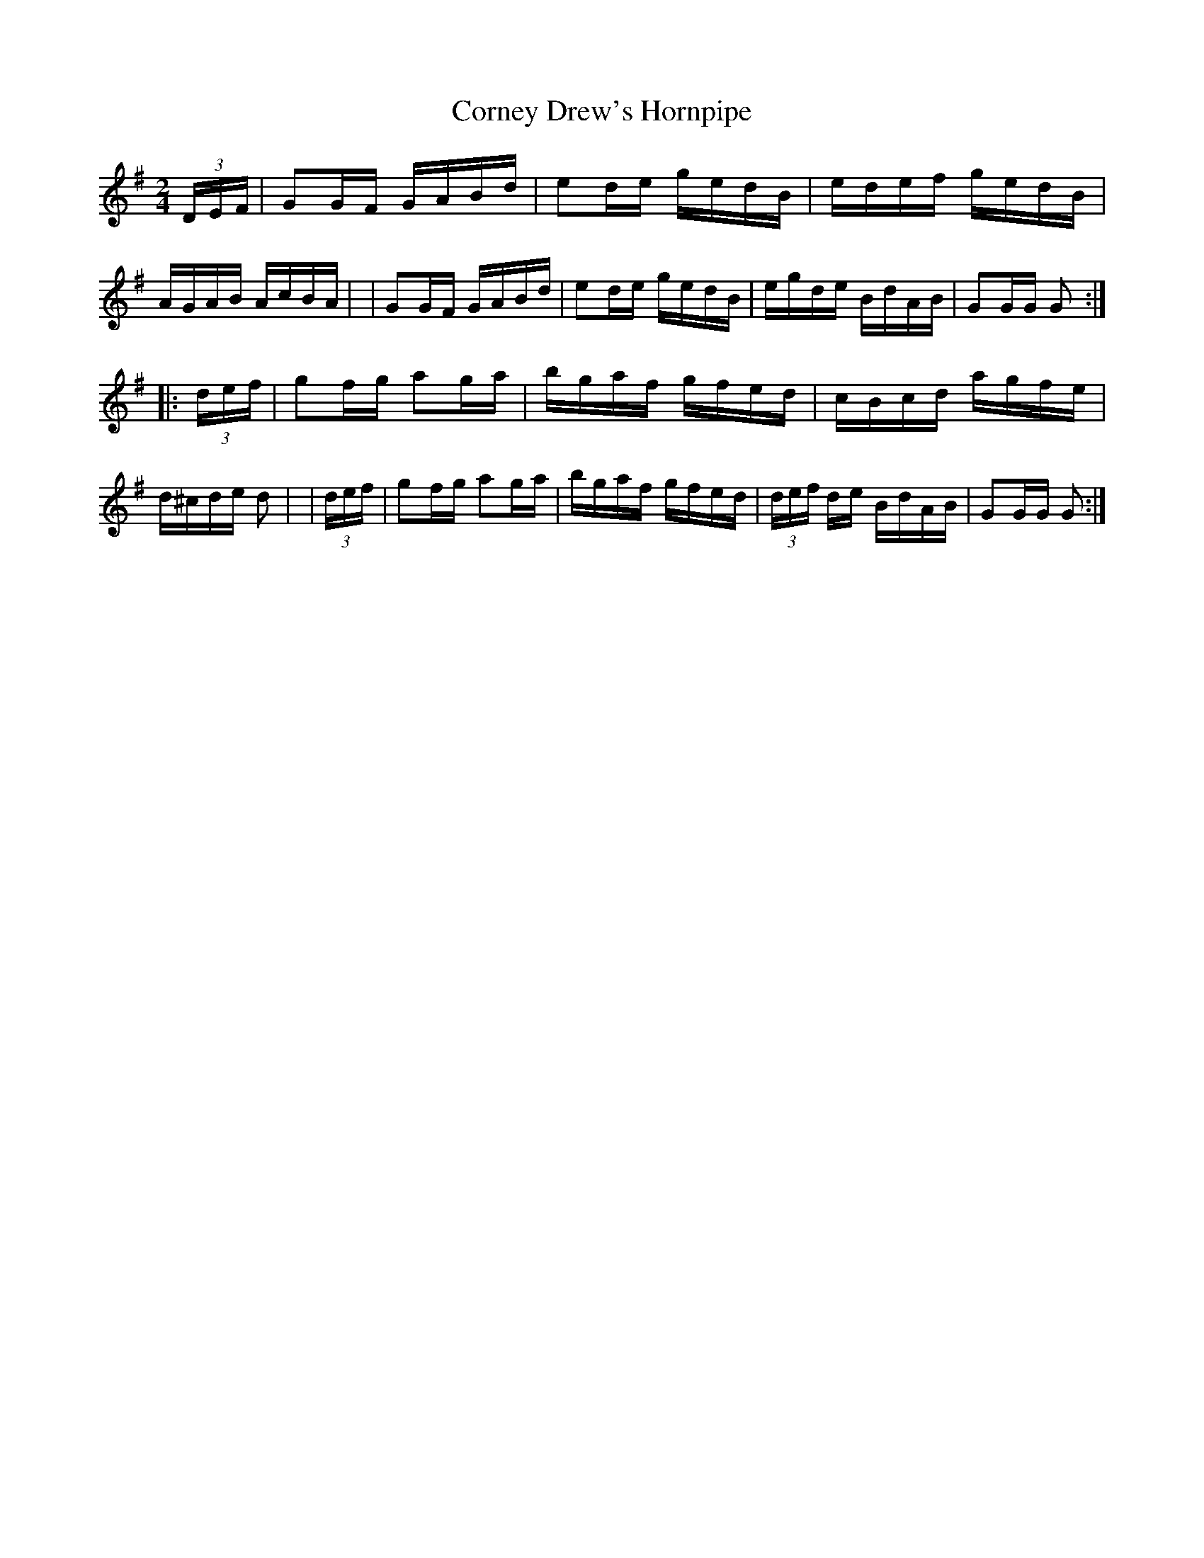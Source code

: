 X: 903
T: Corney Drew's Hornpipe
R: hornpipe
%S: s:2 b:16(8+8)
B: Francis O'Neill: "The Dance Music of Ireland" (1907) #903
Z: Frank Nordberg - http://www.musicaviva.com
F: http://www.musicaviva.com/abc/tunes/ireland/oneill-1001/0903/oneill-1001-0903-1.abc
M: 2/4
L: 1/16
K: G
  (3DEF | G2GF GABd | e2de gedB | edef gedB | AGAB AcBA |\
|         G2GF GABd | e2de gedB | egde BdAB | G2GG G2 :|
|:(3def | g2fg a2ga | bgaf gfed | cBcd agfe | d^cde d2 |\
| (3def | g2fg a2ga | bgaf gfed | (3def de BdAB | G2GG G2 :|
